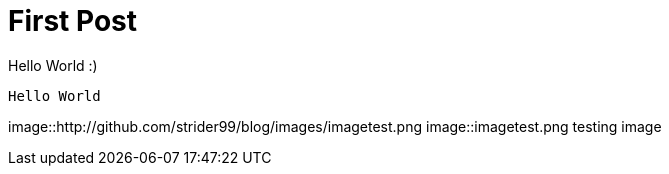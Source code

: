 // = Your Blog title
// See https://hubpress.gitbooks.io/hubpress-knowledgebase/content/ for information about the parameters.
// :hp-image: /covers/cover.png
// :published_at: 2019-01-31
// :hp-tags: HubPress, Blog, Open_Source,
// :hp-alt-title: My English Title

= First Post

Hello World :)
```
Hello World
```

image::http://github.com/strider99/blog/images/imagetest.png
image::imagetest.png
testing image
